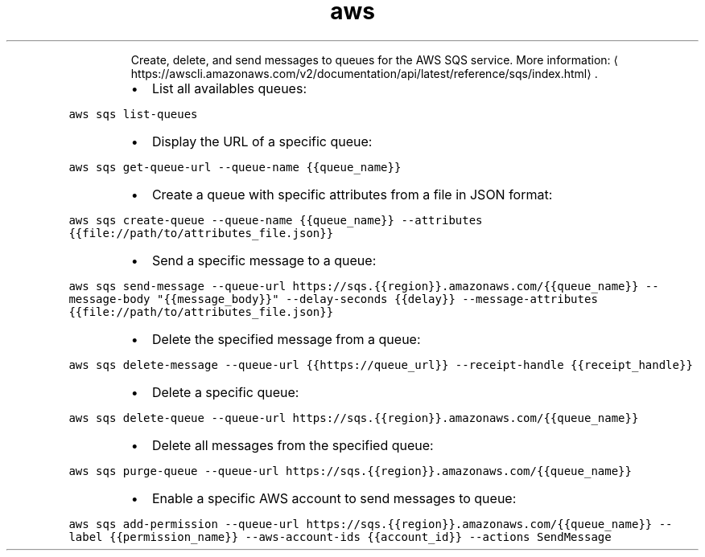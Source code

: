 .TH aws sqs
.PP
.RS
Create, delete, and send messages to queues for the AWS SQS service.
More information: \[la]https://awscli.amazonaws.com/v2/documentation/api/latest/reference/sqs/index.html\[ra]\&.
.RE
.RS
.IP \(bu 2
List all availables queues:
.RE
.PP
\fB\fCaws sqs list\-queues\fR
.RS
.IP \(bu 2
Display the URL of a specific queue:
.RE
.PP
\fB\fCaws sqs get\-queue\-url \-\-queue\-name {{queue_name}}\fR
.RS
.IP \(bu 2
Create a queue with specific attributes from a file in JSON format:
.RE
.PP
\fB\fCaws sqs create\-queue \-\-queue\-name {{queue_name}} \-\-attributes {{file://path/to/attributes_file.json}}\fR
.RS
.IP \(bu 2
Send a specific message to a queue:
.RE
.PP
\fB\fCaws sqs send\-message \-\-queue\-url https://sqs.{{region}}.amazonaws.com/{{queue_name}} \-\-message\-body "{{message_body}}" \-\-delay\-seconds {{delay}} \-\-message\-attributes {{file://path/to/attributes_file.json}}\fR
.RS
.IP \(bu 2
Delete the specified message from a queue:
.RE
.PP
\fB\fCaws sqs delete\-message \-\-queue\-url {{https://queue_url}} \-\-receipt\-handle {{receipt_handle}}\fR
.RS
.IP \(bu 2
Delete a specific queue:
.RE
.PP
\fB\fCaws sqs delete\-queue \-\-queue\-url https://sqs.{{region}}.amazonaws.com/{{queue_name}}\fR
.RS
.IP \(bu 2
Delete all messages from the specified queue:
.RE
.PP
\fB\fCaws sqs purge\-queue \-\-queue\-url https://sqs.{{region}}.amazonaws.com/{{queue_name}}\fR
.RS
.IP \(bu 2
Enable a specific AWS account to send messages to queue:
.RE
.PP
\fB\fCaws sqs add\-permission \-\-queue\-url https://sqs.{{region}}.amazonaws.com/{{queue_name}} \-\-label {{permission_name}} \-\-aws\-account\-ids {{account_id}} \-\-actions SendMessage\fR
